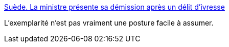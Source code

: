 :jbake-type: post
:jbake-status: published
:jbake-title: Suède. La ministre présente sa démission après un délit d'ivresse
:jbake-tags: politique,symbolic,_mois_févr.,_année_2017
:jbake-date: 2017-02-07
:jbake-depth: ../
:jbake-uri: shaarli/1486491096000.adoc
:jbake-source: https://nicolas-delsaux.hd.free.fr/Shaarli?searchterm=http%3A%2F%2Fwww.ouest-france.fr%2Feurope%2Fsuede%2Fsuede-controlee-ivre-au-volant-la-ministre-presente-sa-demission-4416756&searchtags=politique+symbolic+_mois_f%C3%A9vr.+_ann%C3%A9e_2017
:jbake-style: shaarli

http://www.ouest-france.fr/europe/suede/suede-controlee-ivre-au-volant-la-ministre-presente-sa-demission-4416756[Suède. La ministre présente sa démission après un délit d'ivresse]

L'exemplarité n'est pas vraiment une posture facile à assumer.
